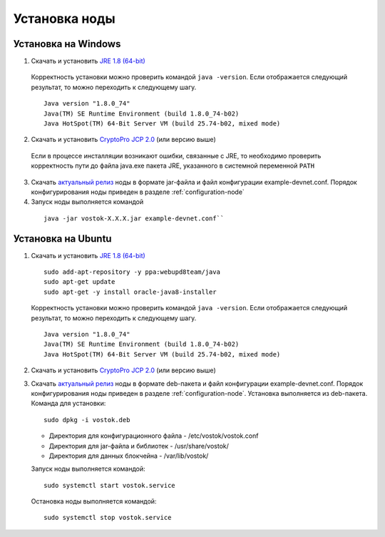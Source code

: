 .. _install-node:

Установка ноды
===============

.. _install-windows:

Установка на Windows
----------------------------

1.	Скачать и установить `JRE 1.8 (64-bit) <http://www.oracle.com/technetwork/java/javase/downloads/2133155>`_       
    Корректность установки можно проверить командой ``java -version``.
    Если отображается следующий результат, то можно переходить к следующему шагу.    
    
    ::

        Java version "1.8.0_74"
        Java(TM) SE Runtime Environment (build 1.8.0_74-b02)
        Java HotSpot(TM) 64-Bit Server VM (build 25.74-b02, mixed mode)

2.	Скачать и установить `CryptoPro JCP 2.0 <https://www.cryptopro.ru/products/csp/jcp>`_ (или версию выше)
    Если в процессе инсталляции возникают ошибки, связанные с JRE, то необходимо проверить корректность пути до файла java.exe пакета JRE, указанного в системной переменной ``PATH``

3.	Скачать `актуальный релиз <https://github.com/vostokplatform/Vostok-Releases/releases>`_ ноды в формате jar-файла и файл конфигурации example-devnet.conf. Порядок конфигурирования ноды приведен в разделе :ref:`configuration-node` 

#.	Запуск ноды выполняется командой 

    ::
    
        java -jar vostok-X.X.X.jar example-devnet.conf``

.. _`"Конфигурация ноды"`: configuration-node

.. _install-ubuntu:

Установка на Ubuntu
----------------------------

1. Скачать и установить `JRE 1.8 (64-bit) <http://www.oracle.com/technetwork/java/javase/downloads/2133155>`_  

   ::
        
       sudo add-apt-repository -y ppa:webupd8team/java
       sudo apt-get update
       sudo apt-get -y install oracle-java8-installer

   Корректность установки можно проверить командой ``java -version``.
   Если отображается следующий результат, то можно переходить к следующему шагу.    
    
   ::

       Java version "1.8.0_74"
       Java(TM) SE Runtime Environment (build 1.8.0_74-b02)
       Java HotSpot(TM) 64-Bit Server VM (build 25.74-b02, mixed mode)

2. Скачать и установить `CryptoPro JCP 2.0 <https://www.cryptopro.ru/products/csp/jcp>`_ (или версию выше)        

3. Скачать `актуальный релиз <https://github.com/vostokplatform/Vostok-Releases/releases>`_ ноды в формате deb-пакета и файл конфигурации example-devnet.conf. Порядок конфигурирования ноды приведен в разделе :ref:`configuration-node`. Установка выполняется из deb-пакета. Команда для установки: 

   ::

       sudo dpkg -i vostok.deb

    
   - Директория для конфигурационного файла - /etc/vostok/vostok.conf

   - Директория для jar-файла и библиотек - /usr/share/vostok/

   - Директория для данных блокчейна - /var/lib/vostok/


   Запуск ноды выполняется командой: 
    
   ::

        sudo systemctl start vostok.service

   Остановка ноды выполняется командой: 
    
   ::

        sudo systemctl stop vostok.service
